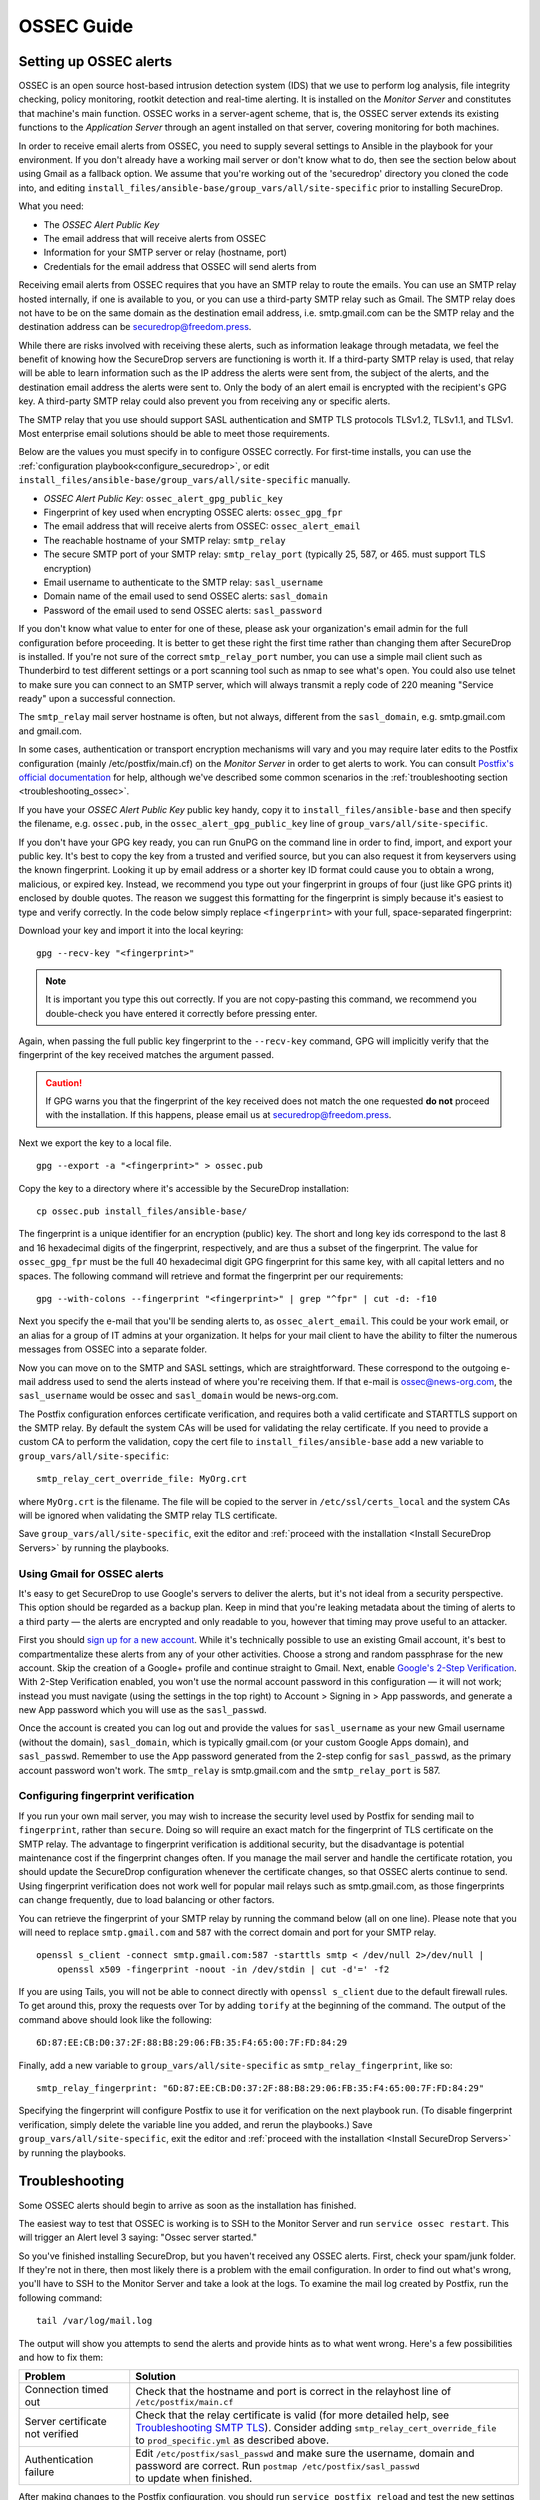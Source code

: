 .. _ossec_guide:

OSSEC Guide
===========

Setting up OSSEC alerts
-----------------------

OSSEC is an open source host-based intrusion detection system (IDS) that
we use to perform log analysis, file integrity checking, policy
monitoring, rootkit detection and real-time alerting. It is installed on
the *Monitor Server* and constitutes that machine's main function. OSSEC
works in a server-agent scheme, that is, the OSSEC server extends its
existing functions to the *Application Server* through an agent installed on that
server, covering monitoring for both machines.

In order to receive email alerts from OSSEC, you need to supply several
settings to Ansible in the playbook for your environment. If you don't
already have a working mail server or don't know what to do, then see
the section below about using Gmail as a fallback option. We assume that
you're working out of the 'securedrop' directory you cloned the code
into, and editing ``install_files/ansible-base/group_vars/all/site-specific``
prior to installing SecureDrop.

What you need:

-  The *OSSEC Alert Public Key*
-  The email address that will receive alerts from OSSEC
-  Information for your SMTP server or relay (hostname, port)
-  Credentials for the email address that OSSEC will send alerts from

Receiving email alerts from OSSEC requires that you have an SMTP relay
to route the emails. You can use an SMTP relay hosted internally, if one
is available to you, or you can use a third-party SMTP relay such as
Gmail. The SMTP relay does not have to be on the same domain as the
destination email address, i.e. smtp.gmail.com can be the SMTP relay and
the destination address can be securedrop@freedom.press.

While there are risks involved with receiving these alerts, such as
information leakage through metadata, we feel the benefit of knowing how
the SecureDrop servers are functioning is worth it. If a third-party
SMTP relay is used, that relay will be able to learn information such as
the IP address the alerts were sent from, the subject of the alerts, and
the destination email address the alerts were sent to. Only the body of
an alert email is encrypted with the recipient's GPG key. A third-party
SMTP relay could also prevent you from receiving any or specific alerts.

The SMTP relay that you use should support SASL authentication and SMTP
TLS protocols TLSv1.2, TLSv1.1, and TLSv1. Most enterprise email
solutions should be able to meet those requirements.

Below are the values you must specify in to configure OSSEC correctly.
For first-time installs, you can use the
:ref:`configuration playbook<configure_securedrop>`, or edit
``install_files/ansible-base/group_vars/all/site-specific`` manually.

- *OSSEC Alert Public Key*:
  ``ossec_alert_gpg_public_key``
- Fingerprint of key used when encrypting OSSEC alerts:
  ``ossec_gpg_fpr``
- The email address that will receive alerts from OSSEC:
  ``ossec_alert_email``
- The reachable hostname of your SMTP relay: ``smtp_relay``
- The secure SMTP port of your SMTP relay: ``smtp_relay_port``
  (typically 25, 587, or 465. must support TLS encryption)
- Email username to authenticate to the SMTP relay: ``sasl_username``
- Domain name of the email used to send OSSEC alerts: ``sasl_domain``
- Password of the email used to send OSSEC alerts: ``sasl_password``

If you don't know what value to enter for one of these, please ask your
organization's email admin for the full configuration before
proceeding. It is better to get these right the first time rather than
changing them after SecureDrop is installed. If you're not sure of the
correct ``smtp_relay_port`` number, you can use a simple mail client
such as Thunderbird to test different settings or a port scanning tool
such as nmap to see what's open. You could also use telnet to make sure
you can connect to an SMTP server, which will always transmit a reply
code of 220 meaning "Service ready" upon a successful connection.

The ``smtp_relay`` mail server hostname is often, but not always,
different from the ``sasl_domain``, e.g. smtp.gmail.com and gmail.com.

In some cases, authentication or transport encryption mechanisms will
vary and you may require later edits to the Postfix configuration
(mainly /etc/postfix/main.cf) on the *Monitor Server* in order to get
alerts to work. You can consult `Postfix's official
documentation <http://www.postfix.org/documentation.html>`__ for help,
although we've described some common scenarios in the
:ref:`troubleshooting section <troubleshooting_ossec>`.

If you have your *OSSEC Alert Public Key* public key handy, copy it to
``install_files/ansible-base`` and then specify the filename, e.g.
``ossec.pub``, in the ``ossec_alert_gpg_public_key`` line of
``group_vars/all/site-specific``.

If you don't have your GPG key ready, you can run GnuPG on the command line in
order to find, import, and export your public key. It's best to copy the key
from a trusted and verified source, but you can also request it from keyservers
using the known fingerprint. Looking it up by email address or a shorter key ID
format could cause you to obtain a wrong, malicious, or expired key. Instead, we
recommend you type out your fingerprint in groups of four (just like GPG prints
it) enclosed by double quotes.  The reason we suggest this formatting for the
fingerprint is simply because it's easiest to type and verify correctly. In the
code below simply replace ``<fingerprint>`` with your full, space-separated
fingerprint:

Download your key and import it into the local keyring: ::

    gpg --recv-key "<fingerprint>"

.. note:: It is important you type this out correctly. If you are not
          copy-pasting this command, we recommend you double-check you have
          entered it correctly before pressing enter.

Again, when passing the full public key fingerprint to the ``--recv-key`` command, GPG
will implicitly verify that the fingerprint of the key received matches the
argument passed.

.. caution:: If GPG warns you that the fingerprint of the key received
             does not match the one requested **do not** proceed with
             the installation. If this happens, please email us at
             securedrop@freedom.press.

Next we export the key to a local file. ::

    gpg --export -a "<fingerprint>" > ossec.pub


Copy the key to a directory where it's accessible by the SecureDrop
installation: ::

    cp ossec.pub install_files/ansible-base/

The fingerprint is a unique identifier for an encryption (public) key.  The
short and long key ids correspond to the last 8 and 16 hexadecimal digits of the
fingerprint, respectively, and are thus a subset of the fingerprint. The value
for ``ossec_gpg_fpr`` must be the full 40 hexadecimal digit GPG fingerprint for
this same key, with all capital letters and no spaces. The following command
will retrieve and format the fingerprint per our requirements: ::

    gpg --with-colons --fingerprint "<fingerprint>" | grep "^fpr" | cut -d: -f10

Next you specify the e-mail that you'll be sending alerts to, as
``ossec_alert_email``. This could be your work email, or an alias for a
group of IT admins at your organization. It helps for your mail
client to have the ability to filter the numerous messages from OSSEC
into a separate folder.

Now you can move on to the SMTP and SASL settings, which are
straightforward. These correspond to the outgoing e-mail address used to
send the alerts instead of where you're receiving them. If that e-mail
is ossec@news-org.com, the ``sasl_username`` would be ossec and
``sasl_domain`` would be news-org.com.

The Postfix configuration enforces certificate verification, and
requires both a valid certificate and STARTTLS support on the SMTP
relay. By default the system CAs will be used for validating the relay
certificate. If you need to provide a custom CA to perform the
validation, copy the cert file to ``install_files/ansible-base`` add a
new variable to ``group_vars/all/site-specific``: ::

    smtp_relay_cert_override_file: MyOrg.crt

where ``MyOrg.crt`` is the filename. The file will be copied to the
server in ``/etc/ssl/certs_local`` and the system CAs will be ignored
when validating the SMTP relay TLS certificate.

Save ``group_vars/all/site-specific``, exit the editor and :ref:`proceed with
the installation <Install SecureDrop Servers>` by running the playbooks.

Using Gmail for OSSEC alerts
~~~~~~~~~~~~~~~~~~~~~~~~~~~~

It's easy to get SecureDrop to use Google's servers to deliver the
alerts, but it's not ideal from a security perspective. This option
should be regarded as a backup plan. Keep in mind that you're leaking
metadata about the timing of alerts to a third party — the alerts are
encrypted and only readable to you, however that timing may prove useful
to an attacker.

First you should `sign up for a new
account <https://accounts.google.com/SignUp?service=mail>`__. While it's
technically possible to use an existing Gmail account, it's best to
compartmentalize these alerts from any of your other activities. Choose
a strong and random passphrase for the new account. Skip the creation of
a Google+ profile and continue straight to Gmail. Next, enable `Google's
2-Step Verification <https://www.google.com/landing/2step/>`__. With
2-Step Verification enabled, you won't use the normal account password
in this configuration — it will not work; instead you must navigate
(using the settings in the top right) to Account > Signing in > App
passwords, and generate a new App password which you will use as the
``sasl_passwd``.

Once the account is created you can log out and provide the values for
``sasl_username`` as your new Gmail username (without the domain),
``sasl_domain``, which is typically gmail.com (or your custom Google
Apps domain), and ``sasl_passwd``. Remember to use the App password
generated from the 2-step config for ``sasl_passwd``, as the primary
account password won't work. The ``smtp_relay`` is smtp.gmail.com and
the ``smtp_relay_port`` is 587.

Configuring fingerprint verification
~~~~~~~~~~~~~~~~~~~~~~~~~~~~~~~~~~~~

If you run your own mail server, you may wish to increase the security
level used by Postfix for sending mail to ``fingerprint``, rather than
``secure``. Doing so will require an exact match for the fingerprint of
TLS certificate on the SMTP relay. The advantage to fingerprint
verification is additional security, but the disadvantage is potential
maintenance cost if the fingerprint changes often. If you manage the
mail server and handle the certificate rotation, you should update the
SecureDrop configuration whenever the certificate changes, so that OSSEC
alerts continue to send. Using fingerprint verification does not work
well for popular mail relays such as smtp.gmail.com, as those
fingerprints can change frequently, due to load balancing or other
factors.

You can retrieve the fingerprint of your SMTP relay by running the
command below (all on one line). Please note that you will need to
replace ``smtp.gmail.com`` and ``587`` with the correct domain and port
for your SMTP relay. ::

    openssl s_client -connect smtp.gmail.com:587 -starttls smtp < /dev/null 2>/dev/null |
        openssl x509 -fingerprint -noout -in /dev/stdin | cut -d'=' -f2

If you are using Tails, you will not be able to connect directly with
``openssl s_client`` due to the default firewall rules. To get around
this, proxy the requests over Tor by adding ``torify`` at the beginning
of the command. The output of the command above should look like the
following:

::

    6D:87:EE:CB:D0:37:2F:88:B8:29:06:FB:35:F4:65:00:7F:FD:84:29

Finally, add a new variable to ``group_vars/all/site-specific`` as
``smtp_relay_fingerprint``, like so: ::

    smtp_relay_fingerprint: "6D:87:EE:CB:D0:37:2F:88:B8:29:06:FB:35:F4:65:00:7F:FD:84:29"

Specifying the fingerprint will configure Postfix to use it for
verification on the next playbook run. (To disable fingerprint
verification, simply delete the variable line you added, and rerun the
playbooks.) Save ``group_vars/all/site-specific``, exit the editor and
:ref:`proceed with the installation <Install SecureDrop Servers>` by running the
playbooks.

.. _troubleshooting_ossec:

Troubleshooting
---------------

Some OSSEC alerts should begin to arrive as soon as the installation has
finished.

The easiest way to test that OSSEC is working is to SSH to the Monitor
Server and run ``service ossec restart``. This will trigger an Alert
level 3 saying: "Ossec server started."

So you've finished installing SecureDrop, but you haven't received any
OSSEC alerts. First, check your spam/junk folder. If they're not in
there, then most likely there is a problem with the email configuration.
In order to find out what's wrong, you'll have to SSH to the Monitor
Server and take a look at the logs. To examine the mail log created by
Postfix, run the following command: ::

    tail /var/log/mail.log

The output will show you attempts to send the alerts and provide hints
as to what went wrong. Here's a few possibilities and how to fix them:

================================ ===================================================
Problem                          Solution
================================ ===================================================
Connection timed out             | Check that the hostname and port is correct
                                   in the relayhost line of
                                 | ``/etc/postfix/main.cf``
Server certificate not verified  | Check that the relay certificate is valid
                                   (for more detailed help, see `Troubleshooting
                                   SMTP TLS <#troubleshooting-smtp-tls>`_).
                                   Consider adding ``smtp_relay_cert_override_file``
                                 | to ``prod_specific.yml`` as described above.
Authentication failure           | Edit ``/etc/postfix/sasl_passwd`` and make
                                   sure the username, domain and password are
                                   correct. Run ``postmap /etc/postfix/sasl_passwd``
                                 | to update when finished.
================================ ===================================================

After making changes to the Postfix configuration, you should run
``service postfix reload`` and test the new settings by restarting the
OSSEC service.

.. tip:: If you change the SMTP relay port after installation for any
         reason, you must update the ``smtp_relay_port`` variable in the
         ``group_vars/all/site-specific`` file, then rerun the Ansible playbook.
         As a general best practice, we recommend modifying and
         rerunning the Ansible playbook instead of manually editing
         the files live on the servers, since values like ``smtp_relay_port``
         are used in several locations throughout the config.

Useful log files for OSSEC
~~~~~~~~~~~~~~~~~~~~~~~~~~

Other log files that may contain useful information:

/var/log/procmail.log
    Includes lines for sending mail containing OSSEC alerts.

/var/log/syslog
    Messages related to grsecurity, AppArmor and iptables.

/var/ossec/logs/ossec.log
    OSSEC's general operation is covered here.

/var/ossec/logs/alerts/alerts.log
    Contains details of every recent OSSEC alert.

.. tip:: Remember to encrypt any log files before sending via email,
         for example to securedrop@freedom.press, in order to protect
         security-related information about your organization's
         SecureDrop instance.

Not receiving emails
~~~~~~~~~~~~~~~~~~~~
Some mail servers require that the sending email address match the account
that authenticated to send mail. By default the *Monitor Server* will use
``ossec@ossec.server`` for the from line, but your mail provider may not support
the mismatch between the domain of that value and your real mail host.
If the Admin email address (configured as ``ossec_alert_email`` in
``group_vars/all/site-specific``) does not start receiving OSSEC alerts updates shortly
after the first playbook run, try setting ``ossec_from_address`` in
``group_vars/all/site-specific`` to the full email address used for sending the alerts,
then run the playbook again.

Message failed to encrypt
~~~~~~~~~~~~~~~~~~~~~~~~~
If OSSEC cannot encrypt the alert to the *OSSEC Alert Public Key* for the Admin
email address (configured as ``ossec_alert_email`` in ``group_vars/all/site-specific``),
the system will send a static message instead of the scheduled alert:

  Failed to encrypt OSSEC alert. Investigate the mailing configuration on the Monitor Server.

Check the GPG configuration vars in ``group_vars/all/site-specific``. In particular,
make sure the GPG fingerprint matches that of the public key file you
exported.

Troubleshooting SMTP TLS
~~~~~~~~~~~~~~~~~~~~~~~~

Your choice of SMTP relay server must support STARTTLS and have a valid
server certificate. By default, the *Monitor Server*'s Postfix
configuration will try to validate the server certificate using the
default root store (in Ubuntu, this is maintained in the
``ca-certificates`` package). You can override this by setting
``smtp_relay_cert_override_file`` as described earlier in this document.

In either situation, it can be helpful to use the ``openssl`` command
line tool to verify that you can successfully connect to your chosen
SMTP relay securely. We recommend doing this before running the
playbook, but it can also be useful as part of troubleshooting OSSEC
email send failures.

In either case, start by attempting to make a STARTTLS connection to
your chosen ``smtp_relay:smtp_relay_port`` (get the values from your
``group_vars/all/site-specific`` file). On a machine running Ubuntu, run the
following ``openssl`` command, replacing ``smtp_relay`` and
``smtp_relay_port`` with your specific values: ::

    openssl s_client -showcerts -starttls smtp -connect smtp_relay:smtp_relay_port < /dev/null 2> /dev/null

Note that you will not be able to run this command on the Application
Server because of the firewall rules. You can run it on the Monitor
Server, but you will need to run it as the Postfix user (again, due to
the firewall rules): ::

    sudo -u postfix openssl s_client -showcerts -starttls smtp -connect smtp.gmail.com:587 < /dev/null 2> /dev/null

If the command fails with "Could not connect" or a similar message, then
this mail server does not support STARTTLS. Verify that the values you
are using for ``smtp_relay`` and ``smtp_relay_port`` are correct. If
they are, you should contact the admin of that relay and talk to them
about supporting STARTTLS, or consider using another relay that already
has support.

If the command succeeds, the first line of the output should be
"CONNECTED" followed by a lot of diagnostic information about the
connection. You should look for the line that starts with "Verify return
code", which is usually one of the last lines of the output. Since we
did not give ``openssl`` any information about how to verify
certificates in the previous command, it should be a non-zero value
(indicating verification failed). In my case, it is
``Verify return code: 20 (unable to get local issuer certificate)``,
which indicates that openssl does not know how to build the certificate
chain to a trusted root.

If you are using the default verification setup, you can check whether
your cert is verifiable by the default root store with ``-CApath``: ::

    openssl s_client -CApath /etc/ssl/certs -showcerts -starttls smtp -connect smtp_relay:smtp_relay_port < /dev/null 2> /dev/null

For example, if I'm testing Gmail as my SMTP relay
(``smtp.gmail.com:587``), running the ``openssl`` with the default root
store results in ``Verify return code: 0 (ok)`` because their
certificate is valid and signed by one of the roots in the default
store. This indicates that can be successfully used to securely relay
email in the default configuration of the *Monitor Server*.

If your SMTP relay server does not successfully verify, you should use
the return code and its text description to help you diagnose the cause.
Your cert may be expired, in which case you should renew it. It may not
be signed by a trusted CA, in which case you should obtain a signature
from a trusted CA and install it on the mail server. It may not have the
right hostnames in the Common Name or Subject Alternative Names, in
which case you will need to generate a new CSR with the correct
hostnames and then obtain a new certificate and install it. Etc., etc.

If you are *not* using the the default verification setup, and
intentionally do not want to use a certificate signed by one of the
default CA's in Ubuntu, you can still use ``openssl`` to test whether
you can successfully negotiate a secure connection. Begin by copying
your certificate file (``smtp_relay_cert_override_file`` from
``group_vars/all/site-specific``) to the computer you are using for testing. You
can use ``-CAfile`` to test if your connection will succeed using your
custom root certificate: ::

    openssl s_client -CAfile /path/to/smtp_relay_cert_override_file -showcerts -starttls smtp -connect smtp_relay:smtp_relay_port < /dev/null 2> /dev/null

Finally, if you have a specific server in mind but are not sure what
certificate you need to verify the connection, you can use the output of
``openssl s_client`` to figure it out. Since we have ``-showcerts``
turned on, ``openssl`` prints the entire certificate chain it receives
from the server. A properly configured server will provide all of the
certificates in the chain up to the root cert, which needs to be
identified as "trusted" for the verification to succeed. To see the
chain, find the part of the output that start with
``Certificate chain``. It will look something like this (example from
``smtp.gmail.com``, with certificate contents snipped for brevity): ::

    ---
    Certificate chain
    0 s:/C=US/ST=California/L=Mountain View/O=Google Inc/CN=smtp.gmail.com
    i:/C=US/O=Google Inc/CN=Google Internet Authority G2
    -----BEGIN CERTIFICATE-----
    <snip>
    -----END CERTIFICATE-----
    1 s:/C=US/O=Google Inc/CN=Google Internet Authority G2
    i:/C=US/O=GeoTrust Inc./CN=GeoTrust Global CA
    -----BEGIN CERTIFICATE-----
    <snip>
    -----END CERTIFICATE-----
    2 s:/C=US/O=GeoTrust Inc./CN=GeoTrust Global CA
    i:/C=US/O=Equifax/OU=Equifax Secure Certificate Authority
    -----BEGIN CERTIFICATE-----
    <snip>
    -----END CERTIFICATE-----
    ---

The certificates are in reverse order from leaf to root. ``openssl``
handily prints the Subject (``s:``) and Issuer (``i:``) information for
each cert. In order to find the root certificate, look at the Issuer of
the last certificate. In this case, that's
``Equifax Secure Certificate Authority``. This is the root certificate
that issued the first certificate in the chain, and it is what you need
to tell Postfix to use in order to trust the whole connection.

Actually obtaining this certificate and establishing trust in it is
beyond the scope of this document. Typically, if you are using your own
SMTP relay with a custom CA, you will be able to obtain this certificate
from an intranet portal or someone on your IT staff. For a well-known
global CA, you can obtain it from the CA's website. For example, a quick
search for "Equifax Secure Certificate Authority" finds the web page of
`GeoTrust's Root
Certificates <https://www.geotrust.com/resources/root-certificates/>`__,
which have accompanying background information and are available for
download.

Once you have the root certificate file, you can use ``-CAfile`` to test
that it will successfully verify the connection.

.. _AnalyzingAlerts:

Analyzing the Alerts
--------------------

Understanding the contents of the OSSEC alerts requires a background and
knowledge in Linux systems administration. They may be confusing, and at
first it will be hard to tell between a genuine problem and a fluke. You
should examine these alerts regularly to ensure that the SecureDrop
environment has not been compromised in any way, and follow up on any
particularly concerning messages with direct investigation.

An initial SecureDrop install will generate quite a few alerts as OSSEC is installed
early in the install process.
As part of the administration of a SecureDrop instance, regularly looking through
the generated alerts will be able to and gather status on the overall health of
your SecureDrop instance.

Ossec alerts will range from a severity level of 1 to 14, and as a baseline, you
should expect to see the following alerts that are either informative or for which
you should take action:

Common OSSEC Alerts
~~~~~~~~~~~~~~~~~~~

Package updates
^^^^^^^^^^^^^^^
The SecureDrop *Application* and *Monitor Servers* reboot every night, as part
of the unattended upgrades process. When the servers come back up, OSSEC will
start again and report the change in status. Therefore you should receive an
email alert every morning containing text similar to: ::

    Received From: mon->ossec-monitord
    Rule: 502 fired (level 3) -> "Ossec server started."
    Portion of the log(s):

    ossec: Ossec started.

This is a normal alert, and informs you that the system is working as expected.

Similarly, your SecureDrop Application and Monitoring Servers will
check for application updates on your servers. Should your servers require
updates, OSSEC will alarm because the packages binaries will have changed
Below is a sample alert, but you may see any number of these records in the
logs. This will happen in batches so these emails might be longer than the
below alert. You should also see them in an email named ``Daily Report:
File Changes``. To verify this activity matches the package history, you
can review the logs in ``/var/log/apt/history.log``. ::

    Received From: (app)
    Rule: 2902 fired (level 7) -> "New (Debian Package) installed."
    Portion of the log(s):

    status installed <package name> <version>

In conjunction to these alerts, you should also receive alerts pertaining to file
checksum changes. ::

    Received From: (app)
    Rule: 550 fired (level 7) -> "Integrity checksum changed."
    Portion of the log(s):

    Integrity checksum changed for: '/usr/sbin/<binary name>'
    Old md5sum was: '<old md5sum>'
    New md5sum is : '<new md5sum>'
    Old sha1sum was: '<old sha1sum>'
    New sha1sum is : '<new sha1sum>'

These are normal alerts, they tell you that your SecureDrop servers are are
properly up-to-date and patched.

Occasionally your SecureDrop Servers will send an alert for failing to connect
to Tor relays. Since SecureDrop runs as a Tor Onion Service, it is possible
for Tor connections to timeout or become overloaded. ::

    Received From: (app)
    Rule: 1002 fired (level 2) -> "Unknown problem somewhere in the system."
    Portion of the log(s):

    [warn] Your Guard <name> ($fingerprint) is failing a very large amount of
    circuits. Most likely this means the Tor network is overloaded, but it
    could also mean an attack against you or potentially the guard itself.

This alert is common but if you see them for sustained periods of time (several
times a day), please contact us at the `SecureDrop Support Portal`_ or at
securedrop@freedom.press for help.

.. _SecureDrop Support Portal: https://securedrop-support.readthedocs.io/en/latest/

Daily reports
^^^^^^^^^^^^^

On days where file integrity checksums have changed or users login the the ``app``
or ``mon`` servers, you will receive emails entitled ``Daily report: File changes`` or
``Daily report: Successful logins``. These emails may be a more digestible format
should you not have continuous access to the inbox or GPG key.

**Action**: periodically review these daily reports to ensure file changes correspond
to platform updates and logins correspond to admin activity on the SecureDrop environment.

If you would have any suggestions on how to further tune or improve the alerting,
you can join the discussion or open an issue on `GitHub <https://github.com/freedomofpress/securedrop/labels/goals%3A%20reduce%20IDS%20noise>`__.

Uncommon OSSEC Alerts
~~~~~~~~~~~~~~~~~~~~~

Logins
^^^^^^
Ossec will send an alert whenever a user interactively logs into the system (via SSH
or console). You will receive an email containing the following. ::

    Rule: 40101 (level 12) -> 'System user successfully logged to the system.'

**Action**: Ensure that this action was performed by either you or a fellow administrator.

``securedrop-admin`` commands
^^^^^^^^^^^^^^^^^^^^^^^^^^^^^
Ossec will sent an alert when there is change to the infrastructure, configuration or
backups using the command-line `securedrop-admin` tool. ::

    Rule: 400001 fired (level 13) -> "Ansible playbook run on server (securedrop-admin install, backup, or restore)."

**Action**: You should ensure that this action was performed by you or a fellow administrator.

If you believe that the system is behaving abnormally, you should
contact us at the `SecureDrop Support Portal`_ or securedrop@freedom.press for
help.